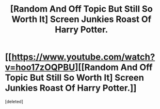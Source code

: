 #+TITLE: [Random And Off Topic But Still So Worth It] Screen Junkies Roast Of Harry Potter.

* [[https://www.youtube.com/watch?v=hoo17zOQPBU][[Random And Off Topic But Still So Worth It] Screen Junkies Roast Of Harry Potter.]]
:PROPERTIES:
:Score: 1
:DateUnix: 1479495659.0
:DateShort: 2016-Nov-18
:END:
[deleted]

